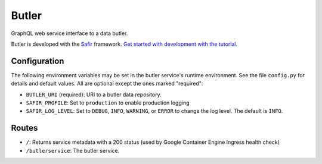######
Butler
######

GraphQL web service interface to a data butler.

Butler is developed with the `Safir <https://safir.lsst.io>`__ framework.
`Get started with development with the tutorial <https://safir.lsst.io/set-up-from-template.html>`__.

Configuration
-------------

The following environment variables may be set in the butler service's runtime environment.
See the file ``config.py`` for details and default values.
All are optional except the ones marked "required":

* ``BUTLER_URI`` (required): URI to a butler data repository.
* ``SAFIR_PROFILE``: Set to ``production`` to enable production logging
* ``SAFIR_LOG_LEVEL``: Set to ``DEBUG``, ``INFO``, ``WARNING``, or ``ERROR`` to change the log level.
  The default is ``INFO``.

Routes
------

* ``/``: Returns service metadata with a 200 status (used by Google Container Engine Ingress health check)

* ``/butlerservice``: The butler service.
